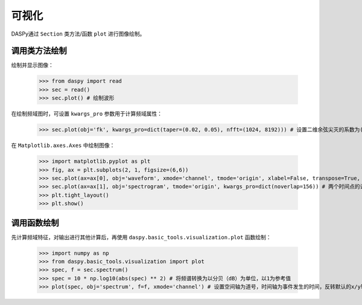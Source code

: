 可视化
=============================================

DASPy通过 ``Section`` 类方法/函数 ``plot`` 进行图像绘制。


调用类方法绘制
------------------------------

绘制并显示图像：

    >>> from daspy import read
    >>> sec = read()
    >>> sec.plot() # 绘制波形

.. image:: ../media/waveform.png
    :width: 600

在绘制频域图时，可设置 ``kwargs_pro`` 参数用于计算频域属性：

    >>> sec.plot(obj='fk', kwargs_pro=dict(taper=(0.02, 0.05), nfft=(1024, 8192))) # 设置二维余弦尖灭的系数为(0.02,0.05)，二维快速傅里叶变换的点数为(1024, 8192)

.. image:: ../media/fk.png
    :width: 600

在 ``Matplotlib.axes.Axes`` 中绘制图像：

    >>> import matplotlib.pyplot as plt
    >>> fig, ax = plt.subplots(2, 1, figsize=(6,6))
    >>> sec.plot(ax=ax[0], obj='waveform', xmode='channel', tmode='origin', xlabel=False, transpose=True, vmax=0.05) # 设置空间轴为道号，时间轴为事件发生的时间，不绘制x轴标签，反转默认的x/y轴，设置数据范围为-0.05~0.05
    >>> sec.plot(ax=ax[1], obj='spectrogram', tmode='origin', kwargs_pro=dict(noverlap=156)) # 两个时间点的计算之间重叠的点数为156
    >>> plt.tight_layout()
    >>> plt.show()

.. image:: ../media/plot_in_ax.png
    :width: 600


调用函数绘制
------------------------------

先计算频域特征，对输出进行其他计算后，再使用 ``daspy.basic_tools.visualization.plot`` 函数绘制：

    >>> import numpy as np
    >>> from daspy.basic_tools.visualization import plot
    >>> spec, f = sec.spectrum()
    >>> spec = 10 * np.log10(abs(spec) ** 2) # 将频谱转换为以分贝（dB）为单位，以1为参考值
    >>> plot(spec, obj='spectrum', f=f, xmode='channel') # 设置空间轴为道号，时间轴为事件发生的时间，反转默认的x/y轴

.. image:: ../media/spectrum.png
    :width: 600
